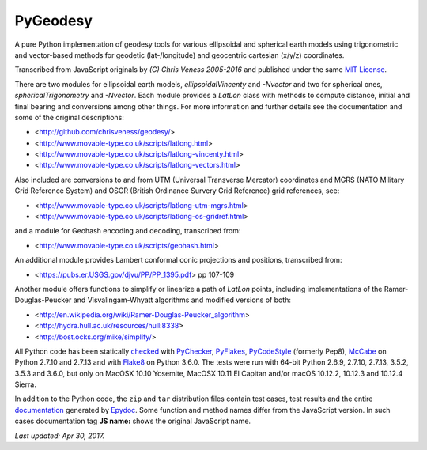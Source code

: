 =========
PyGeodesy
=========

A pure Python implementation of geodesy tools for various ellipsoidal and
spherical earth models using trigonometric and vector-based methods for
geodetic (lat-/longitude) and geocentric cartesian (x/y/z) coordinates.

Transcribed from JavaScript originals by *(C) Chris Veness 2005-2016* and
published under the same `MIT License <https://opensource.org/licenses/MIT>`_.

There are two modules for ellipsoidal earth models, *ellipsoidalVincenty*
and *-Nvector* and two for spherical ones, *sphericalTrigonometry* and
*-Nvector*.  Each module provides a *LatLon* class with methods to compute
distance, initial and final bearing and conversions among other things.
For more information and further details see the documentation and some
of the original descriptions:

- <http://github.com/chrisveness/geodesy/>
- <http://www.movable-type.co.uk/scripts/latlong.html>
- <http://www.movable-type.co.uk/scripts/latlong-vincenty.html>
- <http://www.movable-type.co.uk/scripts/latlong-vectors.html>

Also included are conversions to and from UTM (Universal Transverse Mercator)
coordinates and MGRS (NATO Military Grid Reference System) and OSGR (British
Ordinance Survery Grid Reference) grid references, see:

- <http://www.movable-type.co.uk/scripts/latlong-utm-mgrs.html>
- <http://www.movable-type.co.uk/scripts/latlong-os-gridref.html>

and a module for Geohash encoding and decoding, transcribed from:

- <http://www.movable-type.co.uk/scripts/geohash.html>

An additional module provides Lambert conformal conic projections
and positions, transcribed from:

- <https://pubs.er.USGS.gov/djvu/PP/PP_1395.pdf> pp 107-109

Another module offers functions to simplify or linearize a path of
*LatLon* points, including implementations of the Ramer-Douglas-Peucker
and Visvalingam-Whyatt algorithms and modified versions of both:

- <http://en.wikipedia.org/wiki/Ramer-Douglas-Peucker_algorithm>
- <http://hydra.hull.ac.uk/resources/hull:8338>
- <http://bost.ocks.org/mike/simplify/>

All Python code has been statically `checked <http://code.activestate.com/recipes/546532/>`_
with `PyChecker <https://pypi.python.org/pypi/pychecker>`_,
`PyFlakes <https://pypi.python.org/pypi/pyflakes>`_,
`PyCodeStyle <https://pypi.python.org/pypi/pycodestyle>`_ (formerly Pep8),
`McCabe <https://pypi.python.org/pypi/mccabe>`_ on Python 2.7.10 and 2.7.13
and with `Flake8 <https://pypi.python.org/pypi/flake8>`_ on Python 3.6.0.
The tests were run with 64-bit Python 2.6.9, 2.7.10, 2.7.13, 3.5.2, 3.5.3
and 3.6.0, but only on MacOSX 10.10 Yosemite, MacOSX 10.11 El Capitan
and/or macOS 10.12.2, 10.12.3 and 10.12.4 Sierra.

In addition to the Python code, the ``zip`` and ``tar`` distribution files
contain test cases, test results and the entire `documentation <https://pythonhosted.org/PyGeodesy/>`_
generated by `Epydoc <https://pypi.python.org/pypi/epydoc>`_.  Some
function and method names differ from the JavaScript version.  In such
cases documentation tag **JS name:** shows the original JavaScript name.

*Last updated: Apr 30, 2017.*
